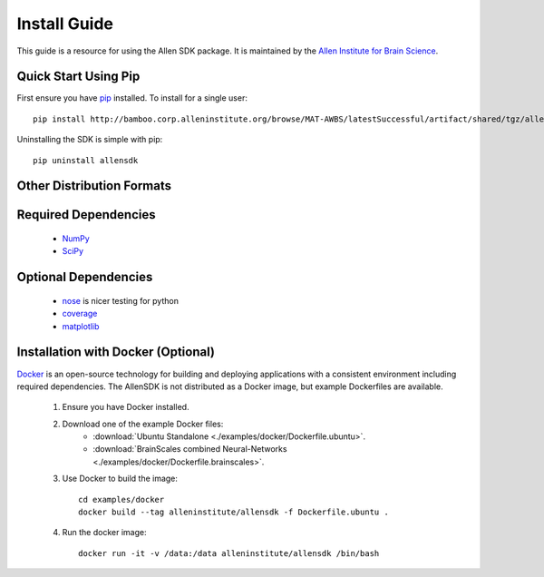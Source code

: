 Install Guide
=============
This guide is a resource for using the Allen SDK package.
It is maintained by the `Allen Institute for Brain Science <http://www.alleninstitute.org/>`_.

Quick Start Using Pip
---------------------

First ensure you have `pip <http://pypi.python.org/pypi/pip>`_ installed.  To install for a single user::

    pip install http://bamboo.corp.alleninstitute.org/browse/MAT-AWBS/latestSuccessful/artifact/shared/tgz/allensdk-|version|.tar.gz --user


Uninstalling the SDK is simple with pip::

    pip uninstall allensdk

Other Distribution Formats
--------------------------

 .. include:: links.rst


Required Dependencies
---------------------

 * `NumPy <http://wiki.scipy.org/Tentative_NumPy_Tutorial>`_
 * `SciPy <http://www.scipy.org/>`_


Optional Dependencies
---------------------

 * `nose <https://nose.readthedocs.org/en/latest>`_ is nicer testing for python
 * `coverage <http://nedbatchelder.com/code/coverage>`_
 * `matplotlib <http://matplotlib.org/>`_


Installation with Docker (Optional)
-----------------------------------

`Docker <http://www.docker.com/>`_ is an open-source technology
for building and deploying applications with a consistent environment
including required dependencies.
The AllenSDK is not distributed as a Docker image, but
example Dockerfiles are available.

 #. Ensure you have Docker installed.

 #. Download one of the example Docker files:
     * :download:`Ubuntu Standalone <./examples/docker/Dockerfile.ubuntu>`.
     * :download:`BrainScales combined Neural-Networks <./examples/docker/Dockerfile.brainscales>`.

 #. Use Docker to build the image::
 
     cd examples/docker
     docker build --tag alleninstitute/allensdk -f Dockerfile.ubuntu .
     
 #. Run the docker image::
 
     docker run -it -v /data:/data alleninstitute/allensdk /bin/bash

